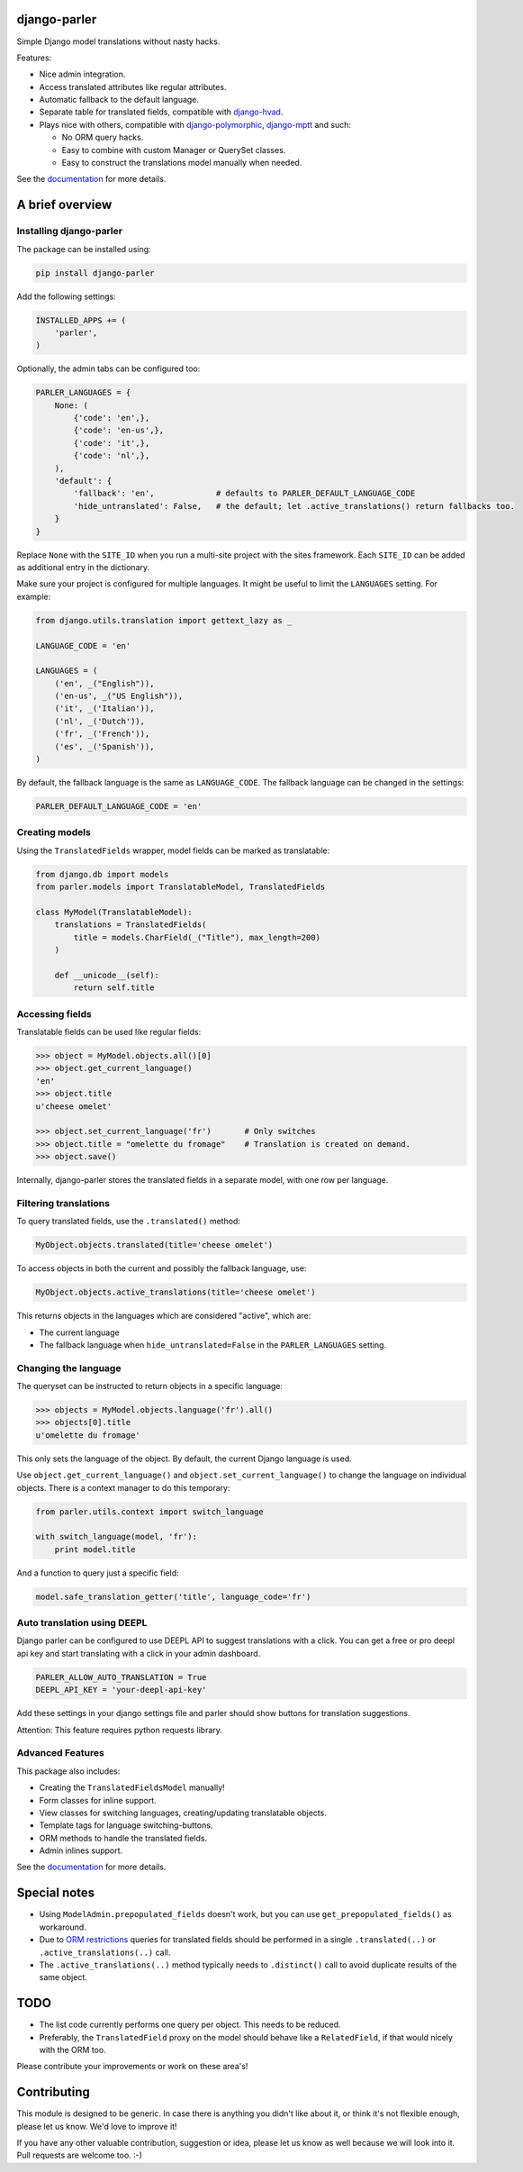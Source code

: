 .. image:: https://github.com/django-parler/django-parler/actions/workflows/tests.yaml/badge.svg
    :target: https://github.com/django-parler/django-parler/actions/workflows/tests.yaml
.. image:: https://readthedocs.org/projects/django-parler/badge/?version=stable
    :target: https://django-parler.readthedocs.io/en/stable/
.. image:: https://img.shields.io/pypi/v/django-parler.svg
    :target: https://pypi.python.org/pypi/django-parler/
.. image:: https://img.shields.io/pypi/l/django-parler.svg
    :target: https://pypi.python.org/pypi/django-parler/
.. image:: https://img.shields.io/codecov/c/github/django-parler/django-parler/master.svg
    :target: https://codecov.io/github/django-parler/django-parler?branch=master


django-parler
=============

Simple Django model translations without nasty hacks.

Features:

* Nice admin integration.
* Access translated attributes like regular attributes.
* Automatic fallback to the default language.
* Separate table for translated fields, compatible with django-hvad_.
* Plays nice with others, compatible with django-polymorphic_, django-mptt_ and such:

  * No ORM query hacks.
  * Easy to combine with custom Manager or QuerySet classes.
  * Easy to construct the translations model manually when needed.

See the documentation_ for more details.


A brief overview
================

Installing django-parler
------------------------

The package can be installed using:

.. code-block:: bash

    pip install django-parler

Add the following settings:

.. code-block:: python

    INSTALLED_APPS += (
        'parler',
    )

Optionally, the admin tabs can be configured too:

.. code-block:: python

    PARLER_LANGUAGES = {
        None: (
            {'code': 'en',},
            {'code': 'en-us',},
            {'code': 'it',},
            {'code': 'nl',},
        ),
        'default': {
            'fallback': 'en',             # defaults to PARLER_DEFAULT_LANGUAGE_CODE
            'hide_untranslated': False,   # the default; let .active_translations() return fallbacks too.
        }
    }

Replace ``None`` with the ``SITE_ID`` when you run a multi-site project with the sites framework.
Each ``SITE_ID`` can be added as additional entry in the dictionary.

Make sure your project is configured for multiple languages.
It might be useful to limit the ``LANGUAGES`` setting. For example:

.. code-block:: python

    from django.utils.translation import gettext_lazy as _

    LANGUAGE_CODE = 'en'

    LANGUAGES = (
        ('en', _("English")),
        ('en-us', _("US English")),
        ('it', _('Italian')),
        ('nl', _('Dutch')),
        ('fr', _('French')),
        ('es', _('Spanish')),
    )

By default, the fallback language is the same as ``LANGUAGE_CODE``.
The fallback language can be changed in the settings:

.. code-block:: python

    PARLER_DEFAULT_LANGUAGE_CODE = 'en'


Creating models
---------------

Using the ``TranslatedFields`` wrapper, model fields can be marked as translatable:

.. code-block:: python

    from django.db import models
    from parler.models import TranslatableModel, TranslatedFields

    class MyModel(TranslatableModel):
        translations = TranslatedFields(
            title = models.CharField(_("Title"), max_length=200)
        )

        def __unicode__(self):
            return self.title

Accessing fields
----------------

Translatable fields can be used like regular fields:

.. code-block:: python

    >>> object = MyModel.objects.all()[0]
    >>> object.get_current_language()
    'en'
    >>> object.title
    u'cheese omelet'

    >>> object.set_current_language('fr')       # Only switches
    >>> object.title = "omelette du fromage"    # Translation is created on demand.
    >>> object.save()

Internally, django-parler stores the translated fields in a separate model, with one row per language.

Filtering translations
----------------------

To query translated fields, use the ``.translated()`` method:

.. code-block:: python

    MyObject.objects.translated(title='cheese omelet')

To access objects in both the current and possibly the fallback language, use:

.. code-block:: python

    MyObject.objects.active_translations(title='cheese omelet')

This returns objects in the languages which are considered "active", which are:

* The current language
* The fallback language when ``hide_untranslated=False`` in the ``PARLER_LANGUAGES`` setting.


Changing the language
---------------------

The queryset can be instructed to return objects in a specific language:

.. code-block:: python

    >>> objects = MyModel.objects.language('fr').all()
    >>> objects[0].title
    u'omelette du fromage'

This only sets the language of the object.
By default, the current Django language is used.

Use ``object.get_current_language()`` and ``object.set_current_language()``
to change the language on individual objects.
There is a context manager to do this temporary:

.. code-block:: python

    from parler.utils.context import switch_language

    with switch_language(model, 'fr'):
        print model.title

And a function to query just a specific field:

.. code-block:: python

    model.safe_translation_getter('title', language_code='fr')

Auto translation using DEEPL
-----------------
Django parler can be configured to use DEEPL API to suggest translations with a click.
You can get a free or pro deepl api key and start translating with a click in your admin dashboard.

.. code-block:: python

    PARLER_ALLOW_AUTO_TRANSLATION = True
    DEEPL_API_KEY = 'your-deepl-api-key'

Add these settings in your django settings file and parler should show buttons for translation suggestions.

Attention: This feature requires python requests library.

Advanced Features
-----------------

This package also includes:

* Creating the ``TranslatedFieldsModel`` manually!
* Form classes for inline support.
* View classes for switching languages, creating/updating translatable objects.
* Template tags for language switching-buttons.
* ORM methods to handle the translated fields.
* Admin inlines support.

See the documentation_ for more details.


Special notes
=============

* Using ``ModelAdmin.prepopulated_fields`` doesn't work, but you can use ``get_prepopulated_fields()`` as workaround.
* Due to `ORM restrictions <https://docs.djangoproject.com/en/dev/topics/db/queries/#spanning-multi-valued-relationships>`_
  queries for translated fields should be performed in a single ``.translated(..)`` or ``.active_translations(..)`` call.
* The ``.active_translations(..)`` method typically needs to ``.distinct()`` call to avoid duplicate results of the same object.


TODO
====

* The list code currently performs one query per object. This needs to be reduced.
* Preferably, the ``TranslatedField`` proxy on the model should behave like a ``RelatedField``,
  if that would nicely with the ORM too.

Please contribute your improvements or work on these area's!


Contributing
============

This module is designed to be generic. In case there is anything you didn't like about it,
or think it's not flexible enough, please let us know. We'd love to improve it!

If you have any other valuable contribution, suggestion or idea,
please let us know as well because we will look into it.
Pull requests are welcome too. :-)


.. _django-hvad: https://github.com/kristianoellegaard/django-hvad
.. _django-mptt: https://github.com/django-mptt/django-mptt
.. _django-fluent-pages: https://github.com/edoburu/django-fluent-pages
.. _django-polymorphic: https://github.com/django-polymorphic/django-polymorphic
.. _documentation: https://django-parler.readthedocs.io/
